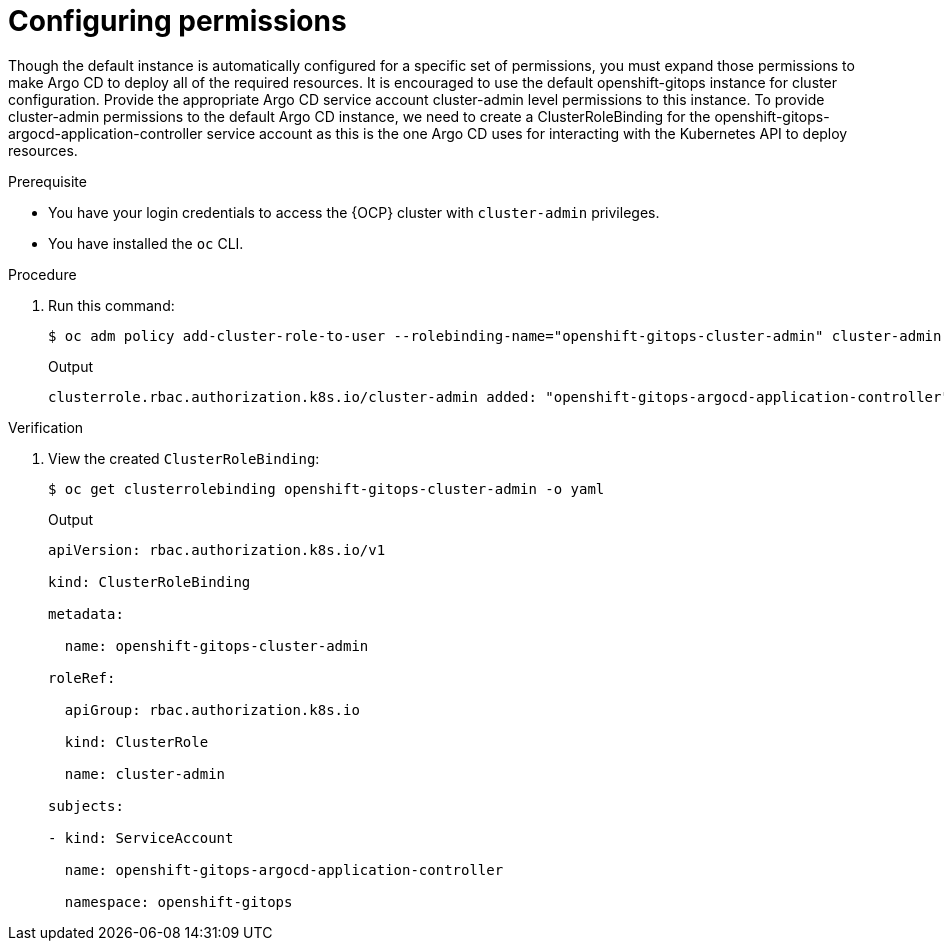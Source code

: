 // Module is included in the following assemblies:
//
// * managing_cluster_configuration/managing-openshift-cluster-configuration.adoc

:_mod-docs-content-type: PROCEDURE
[id="configuring-permissions_{context}"]
= Configuring permissions

Though the default instance is automatically configured for a specific set of permissions, you must  expand those permissions to make Argo CD to deploy all of the required resources. It is encouraged to use the default openshift-gitops instance for cluster configuration. Provide the appropriate Argo CD service account cluster-admin level permissions to this instance.
To provide cluster-admin permissions to the default Argo CD instance, we need to create a ClusterRoleBinding for the openshift-gitops-argocd-application-controller service account as this is the one Argo CD uses for interacting with the Kubernetes API to deploy resources.

.Prerequisite

* You have your login credentials to access the {OCP} cluster with `cluster-admin` privileges.
* You have installed the `oc` CLI.


.Procedure

. Run this command:
+
[source,terminal]
----
$ oc adm policy add-cluster-role-to-user --rolebinding-name="openshift-gitops-cluster-admin" cluster-admin -z openshift-gitops-argocd-application-controller -n openshift-gitops
----
.Output
+
[source,terminal]
----
clusterrole.rbac.authorization.k8s.io/cluster-admin added: "openshift-gitops-argocd-application-controller"
----


.Verification

. View the created `ClusterRoleBinding`:
+
[source,terminal]
----
$ oc get clusterrolebinding openshift-gitops-cluster-admin -o yaml
----
.Output
+
[source,yaml]
----
apiVersion: rbac.authorization.k8s.io/v1

kind: ClusterRoleBinding

metadata:

  name: openshift-gitops-cluster-admin

roleRef:

  apiGroup: rbac.authorization.k8s.io

  kind: ClusterRole

  name: cluster-admin

subjects:

- kind: ServiceAccount

  name: openshift-gitops-argocd-application-controller

  namespace: openshift-gitops
----




